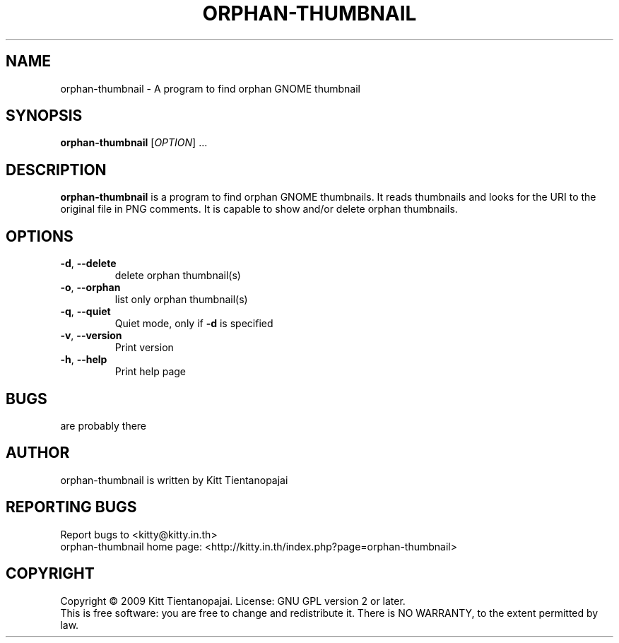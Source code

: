 .TH ORPHAN\-THUMBNAIL 1 "October 2009" "orphan-thumbnail 0.0.2" "User Manual"
.SH NAME
orphan-thumbnail \- A program to find orphan GNOME thumbnail
.SH SYNOPSIS
.B orphan\-thumbnail
[\fIOPTION\fR] ...
.SH DESCRIPTION
.B orphan-thumbnail
is a program to find orphan GNOME thumbnails. It reads thumbnails and 
looks for the URI to the original file in PNG comments. It is capable 
to show and/or delete orphan thumbnails.
.SH OPTIONS
.IP \fB\-d\fR,\ \fB\-\-delete\fR
delete orphan thumbnail(s)
.IP \fB\-o\fR,\ \fB\-\-orphan\fR
list only orphan thumbnail(s)
.IP \fB\-q\fR,\ \fB\-\-quiet\fR
Quiet mode, only if \fB-d\fR is specified
.IP \fB\-v\fR,\ \fB\-\-version\fR
Print version
.IP \fB\-h\fR,\ \fB\-\-help\fR
Print help page
.SH BUGS
are probably there
.SH AUTHOR
orphan-thumbnail is written by Kitt Tientanopajai
.SH "REPORTING BUGS"
Report bugs to <kitty@kitty.in.th>
.br
orphan-thumbnail home page: <http://kitty.in.th/index.php?page=orphan-thumbnail>
.SH COPYRIGHT
Copyright \(co 2009 Kitt Tientanopajai.
License: GNU GPL version 2 or later.
.br
This is free software: you are free to change and redistribute it.
There is NO WARRANTY, to the extent permitted by law.
